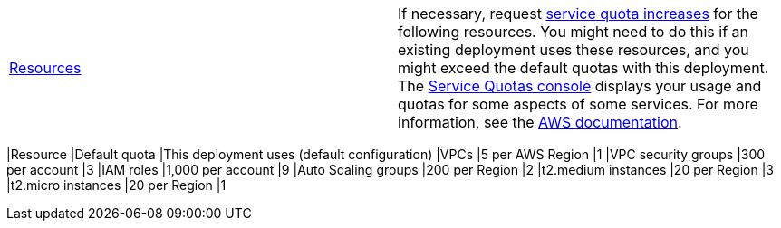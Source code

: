 [cols=",",]
|===
|http://docs.aws.amazon.com/general/latest/gr/aws_service_limits.html[Resources] a|
If necessary, request https://console.aws.amazon.com/servicequotas/home?region=us-east-2#!/[service quota increases] for the following resources. You might need to do this if an existing deployment uses these resources, and you might exceed the default quotas with this deployment. The https://console.aws.amazon.com/servicequotas/home?region=us-east-2#!/[Service Quotas console] displays your usage and quotas for some aspects of some services. For more information, see the https://docs.aws.amazon.com/servicequotas/latest/userguide/intro.html[AWS documentation].

[cols=",,",options="header",]
|===
|Resource |Default quota |This deployment uses (default configuration)
|VPCs |5 per AWS Region |1
|VPC security groups |300 per account |3
|IAM roles |1,000 per account |9
|Auto Scaling groups |200 per Region |2
|t2.medium instances |20 per Region |3
|t2.micro instances |20 per Region |1
